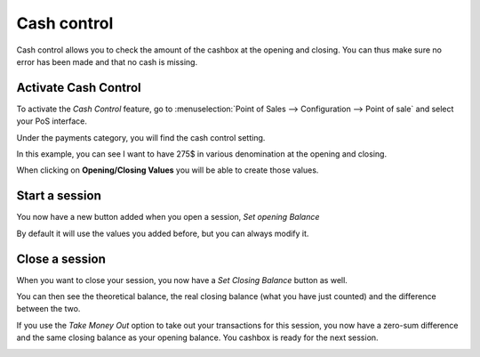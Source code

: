 ============
Cash control
============

Cash control allows you to check the amount of the cashbox at the
opening and closing. You can thus make sure no error has been made and
that no cash is missing.

Activate Cash Control
=====================

To activate the *Cash Control* feature, go to :menuselection:`Point
of Sales --> Configuration --> Point of sale` and select your PoS
interface.

Under the payments category, you will find the cash control setting.

.. image:: cash_control/cash_control01.png
    :align: center

In this example, you can see I want to have 275$ in various denomination
at the opening and closing.

When clicking on **Opening/Closing Values** you will be able to create
those values.

.. image:: cash_control/cash_control02.png
    :align: center

Start a session
===============

You now have a new button added when you open a session, *Set opening
Balance*

.. image:: cash_control/cash_control03.png
    :align: center

.. image:: cash_control/cash_control04.png
    :align: center

By default it will use the values you added before, but you can always
modify it.

Close a session
===============

When you want to close your session, you now have a *Set Closing
Balance* button as well.

You can then see the theoretical balance, the real closing balance (what
you have just counted) and the difference between the two.

.. image:: cash_control/cash_control05.png
    :align: center

If you use the *Take Money Out* option to take out your transactions
for this session, you now have a zero-sum difference and the same
closing balance as your opening balance. You cashbox is ready for the
next session.

.. image:: cash_control/cash_control06.png
    :align: center
